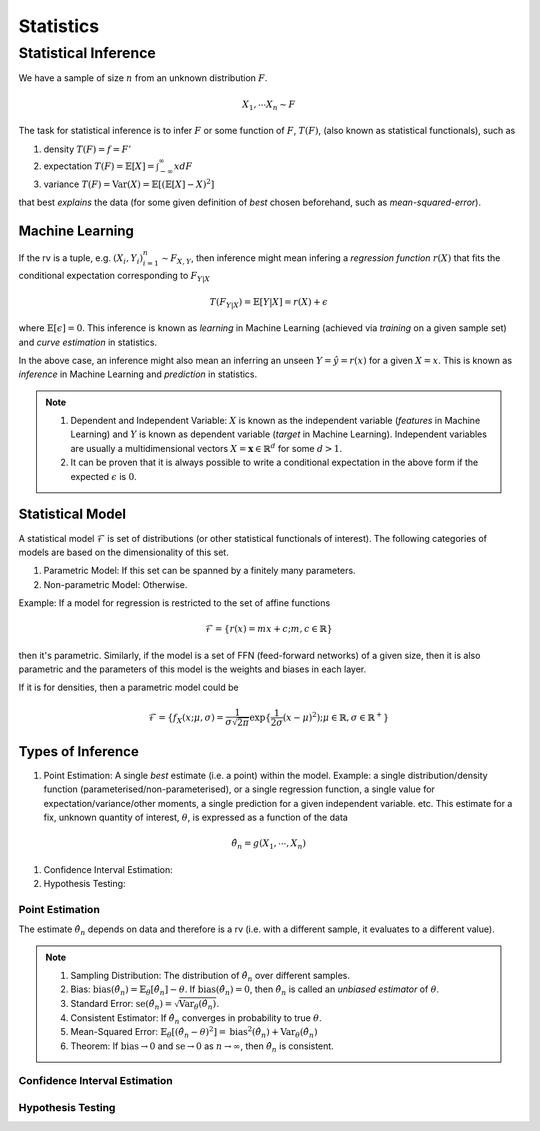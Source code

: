 Statistics
#####################

Statistical Inference
******************************

We have a sample of size :math:`n` from an unknown distribution :math:`F`.

.. math::
    X_1,\cdots X_n \sim F

The task for statistical inference is to infer :math:`F` or some function of :math:`F`, :math:`T(F)`, (also known as statistical functionals), such as 

#. density :math:`T(F)=f=F'`
#. expectation :math:`T(F)=\mathbb{E}[X]=\int_{-\infty}^{\infty} x dF`
#. variance :math:`T(F)=\text{Var}(X)=\mathbb{E}[(\mathbb{E}[X]-X)^2]`

that best *explains* the data (for some given definition of *best* chosen beforehand, such as *mean-squared-error*). 

Machine Learning
======================
If the rv is a tuple, e.g. :math:`(X_i,Y_i)_{i=1}^n\sim F_{X,Y}`, then inference might mean infering a *regression function* :math:`r(X)` that fits the conditional expectation corresponding to :math:`F_{Y|X}`

.. math::
    T(F_{Y|X})=\mathbb{E}[Y|X]=r(X)+\epsilon

where :math:`\mathbb{E}[\epsilon]=0`. This inference is known as *learning* in Machine Learning (achieved via *training* on a given sample set) and *curve estimation* in statistics.

In the above case, an inference might also mean an inferring an unseen :math:`Y=\hat{y}=r(x)` for a given :math:`X=x`. This is known as *inference* in Machine Learning and *prediction* in statistics.

.. note::
    #. Dependent and Independent Variable: :math:`X` is known as the independent variable (*features* in Machine Learning) and :math:`Y` is known as dependent variable (*target* in Machine Learning). Independent variables are usually a multidimensional vectors :math:`X=\mathbf{x}\in\mathbb{R}^d` for some :math:`d>1`.
    #. It can be proven that it is always possible to write a conditional expectation in the above form if the expected :math:`\epsilon` is :math:`0`.

Statistical Model
======================

A statistical model :math:`\mathcal{F}` is set of distributions (or other statistical functionals of interest). The following categories of models are based on the dimensionality of this set.

#. Parametric Model: If this set can be spanned by a finitely many parameters.
#. Non-parametric Model: Otherwise.

Example: If a model for regression is restricted to the set of affine functions

.. math::
    \mathcal{F}=\{r(x)=mx+c; m,c\in\mathbb{R}\}

then it's parametric. Similarly, if the model is a set of FFN (feed-forward networks) of a given size, then it is also parametric and the parameters of this model is the weights and biases in each layer.

If it is for densities, then a parametric model could be 

.. math::
    \mathcal{F}=\{f_X(x;\mu,\sigma)=\frac{1}{\sigma\sqrt{2\pi}}\exp\{\frac{1}{2\sigma}(x-\mu)^2);\mu\in\mathbb{R},\sigma\in\mathbb{R}^+\}

Types of Inference
=========================

#. Point Estimation: A single *best* estimate (i.e. a point) within the model. Example: a single distribution/density function (parameterised/non-parameterised), or a single regression function, a single value for expectation/variance/other moments, a single prediction for a given independent variable. etc. This estimate for a fix, unknown quantity of interest, :math:`\theta`, is expressed as a function of the data

.. math::
    \hat{\theta_n}=g(X_1,\cdots,X_n)

#. Confidence Interval Estimation:

#. Hypothesis Testing:

Point Estimation
---------------------------
The estimate :math:`\hat{\theta_n}` depends on data and therefore is a rv (i.e. with a different sample, it evaluates to a different value).

.. note::
    #. Sampling Distribution: The distribution of :math:`\hat{\theta_n}` over different samples.
    #. Bias: :math:`\text{bias}(\hat{\theta_n})=\mathbb{E}_{\theta}[\hat{\theta_n}]-\theta`. If :math:`\text{bias}(\hat{\theta_n})=0`, then :math:`\hat{\theta_n}` is called an *unbiased estimator* of :math:`\theta`.
    #. Standard Error: :math:`\text{se}(\hat{\theta_n})=\sqrt{\text{Var}_{\theta}(\hat{\theta_n})}`.
    #. Consistent Estimator: If :math:`\hat{\theta_n}` converges in probability to true :math:`\theta`.
    #. Mean-Squared Error: :math:`\mathbb{E}_{\theta}[(\hat{\theta_n}-\theta)^2]=\text{bias}^2(\hat{\theta_n})+\text{Var}_{\theta}(\hat{\theta_n})`
    #. Theorem: If :math:`\text{bias}\to 0` and :math:`\text{se}\to 0` as :math:`n\to \infty`, then :math:`\hat{\theta_n}` is consistent.

Confidence Interval Estimation
---------------------------------------

Hypothesis Testing
---------------------------------
